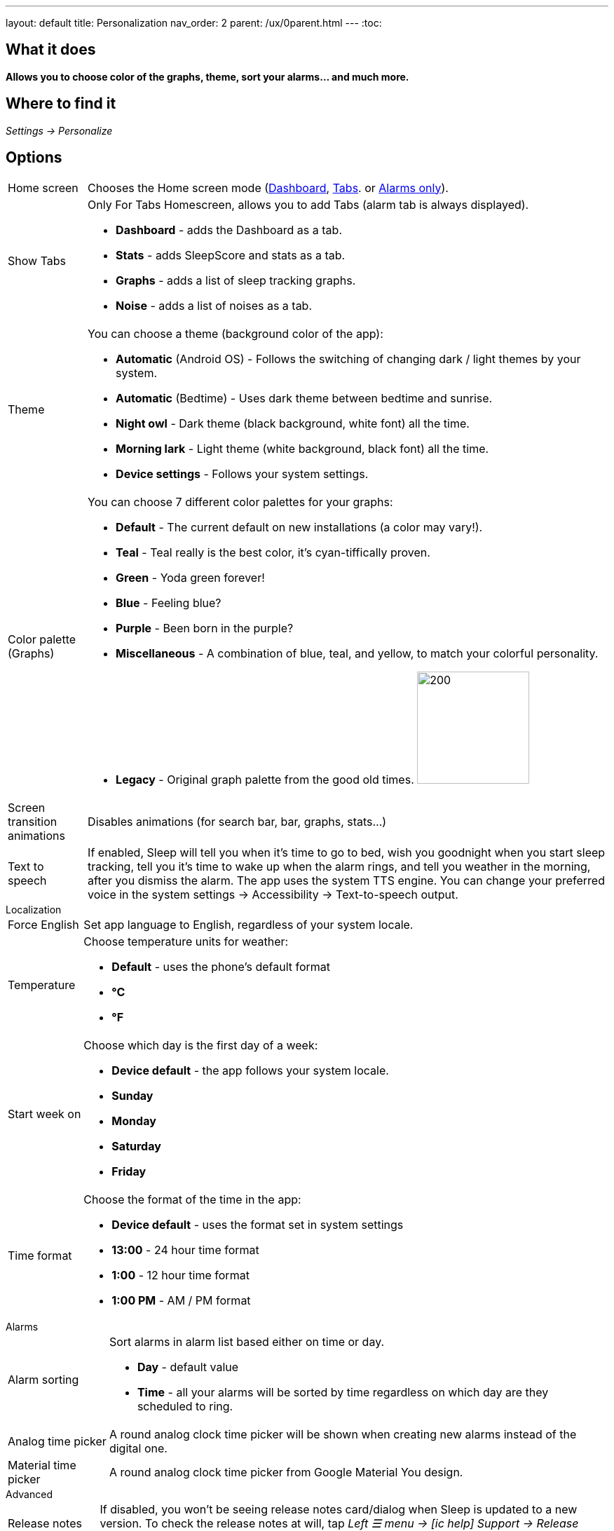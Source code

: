 ---
layout: default
title: Personalization
nav_order: 2
parent: /ux/0parent.html
---
:toc:

== What it does
*Allows you to choose color of the graphs, theme, sort your alarms... and much more.*

== Where to find it

_Settings -> Personalize_

== Options

[horizontal]
Home screen:: Chooses the Home screen mode (<</ux/hs_dashboard#,Dashboard>>,  <</ux/hs_tabs#,Tabs>>. or  <</ux/hs_alarms_only#,Alarms only>>).
Show Tabs:: Only For Tabs Homescreen, allows you to add Tabs (alarm tab is always displayed).
* *Dashboard* - adds the Dashboard as a tab.
* *Stats* - adds SleepScore and stats as a tab.
* *Graphs* - adds a list of sleep tracking graphs.
* *Noise* - adds a list of noises as a tab.
Theme:: You can choose a theme (background color of the app):
* *Automatic* (Android OS) - Follows the switching of changing dark / light themes by your system.
* *Automatic* (Bedtime) - Uses dark theme between bedtime and sunrise.
* *Night owl* - Dark theme (black background, white font) all the time.
* *Morning lark* - Light theme (white background, black font) all the time.
* *Device settings* - Follows your system settings.
Color palette (Graphs):: You can choose 7 different color palettes for your graphs:
* *Default* - The current default on new installations (a color may vary!).
* *Teal* - Teal really is the best color, it's cyan-tiffically proven.
* *Green* - Yoda green forever!
* *Blue* - Feeling blue?
* *Purple* - Been born in the purple?
* *Miscellaneous* - A combination of blue, teal, and yellow, to match your colorful personality.
* *Legacy* - Original graph palette from the good old times.
image:color.gif[200,160]

Screen transition animations:: Disables animations (for search bar, bar, graphs, stats...)
Text to speech:: If enabled, Sleep will tell you when it’s time to go to bed, wish you goodnight when you start sleep tracking, tell you it’s time to wake up when the alarm rings, and tell you weather in the morning, after you dismiss the alarm.
The app uses the system TTS engine. You can change your preferred voice in the system settings -> Accessibility -> Text-to-speech output.


.Localization
[horizontal]
Force English:: Set app language to English, regardless of your system locale.
Temperature:: Choose temperature units for weather:
- *Default* - uses the phone's default format
- *°C*
- *°F*
Start week on:: Choose which day is the first day of a week:
- *Device default* - the app follows your system locale.
- *Sunday*
- *Monday*
- *Saturday*
- *Friday*

Time format:: Choose the format of the time in the app:
- *Device default* - uses the format set in system settings
- *13:00* - 24 hour time format
- *1:00* - 12 hour time format
- *1:00 PM* - AM / PM format


.Alarms
[horizontal]
Alarm sorting:: Sort alarms in alarm list based either on time or day.
- *Day* - default value
- *Time* - all your alarms will be sorted by time regardless on which day are they scheduled to ring.
Analog time picker[[analog-picker]]:: A round analog clock time picker will be shown when creating new alarms instead of the digital one.
Material time picker:: A round analog clock time picker from Google Material You design.

.Advanced
[horizontal]
Release notes:: If disabled, you won't be seeing release notes card/dialog when Sleep is updated to a new version. To check the release notes at will, tap _Left ☰ menu -> icon:ic_help[] Support -> Release notes_.
Show advanced settings:: All advanced Settings are expanded on all settings screens.
Hide droid avatar:: Hides the Droid on the home screen. It's probably not the Droid you were looking for.

